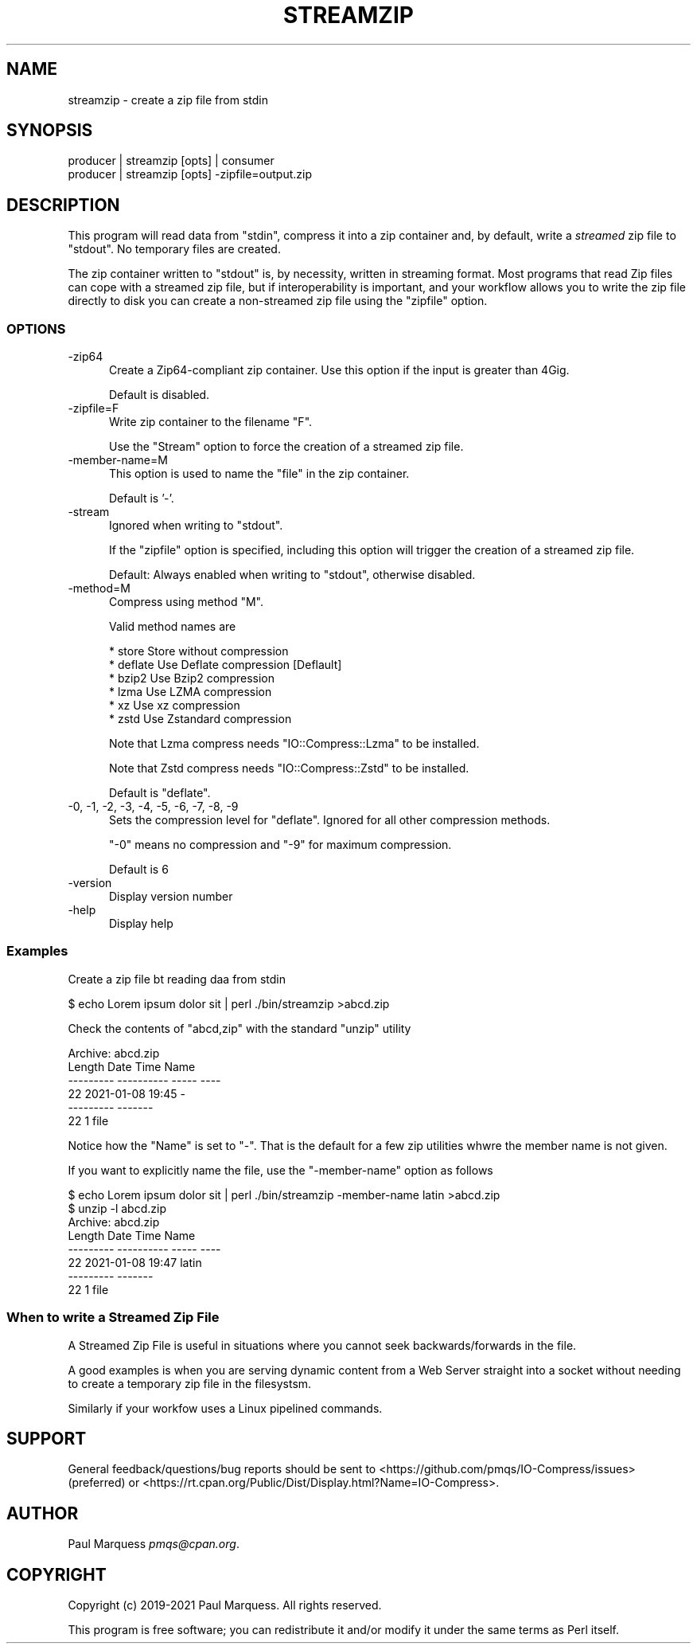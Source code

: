 .\" Automatically generated by Pod::Man 4.14 (Pod::Simple 3.42)
.\"
.\" Standard preamble:
.\" ========================================================================
.de Sp \" Vertical space (when we can't use .PP)
.if t .sp .5v
.if n .sp
..
.de Vb \" Begin verbatim text
.ft CW
.nf
.ne \\$1
..
.de Ve \" End verbatim text
.ft R
.fi
..
.\" Set up some character translations and predefined strings.  \*(-- will
.\" give an unbreakable dash, \*(PI will give pi, \*(L" will give a left
.\" double quote, and \*(R" will give a right double quote.  \*(C+ will
.\" give a nicer C++.  Capital omega is used to do unbreakable dashes and
.\" therefore won't be available.  \*(C` and \*(C' expand to `' in nroff,
.\" nothing in troff, for use with C<>.
.tr \(*W-
.ds C+ C\v'-.1v'\h'-1p'\s-2+\h'-1p'+\s0\v'.1v'\h'-1p'
.ie n \{\
.    ds -- \(*W-
.    ds PI pi
.    if (\n(.H=4u)&(1m=24u) .ds -- \(*W\h'-12u'\(*W\h'-12u'-\" diablo 10 pitch
.    if (\n(.H=4u)&(1m=20u) .ds -- \(*W\h'-12u'\(*W\h'-8u'-\"  diablo 12 pitch
.    ds L" ""
.    ds R" ""
.    ds C` ""
.    ds C' ""
'br\}
.el\{\
.    ds -- \|\(em\|
.    ds PI \(*p
.    ds L" ``
.    ds R" ''
.    ds C`
.    ds C'
'br\}
.\"
.\" Escape single quotes in literal strings from groff's Unicode transform.
.ie \n(.g .ds Aq \(aq
.el       .ds Aq '
.\"
.\" If the F register is >0, we'll generate index entries on stderr for
.\" titles (.TH), headers (.SH), subsections (.SS), items (.Ip), and index
.\" entries marked with X<> in POD.  Of course, you'll have to process the
.\" output yourself in some meaningful fashion.
.\"
.\" Avoid warning from groff about undefined register 'F'.
.de IX
..
.nr rF 0
.if \n(.g .if rF .nr rF 1
.if (\n(rF:(\n(.g==0)) \{\
.    if \nF \{\
.        de IX
.        tm Index:\\$1\t\\n%\t"\\$2"
..
.        if !\nF==2 \{\
.            nr % 0
.            nr F 2
.        \}
.    \}
.\}
.rr rF
.\"
.\" Accent mark definitions (@(#)ms.acc 1.5 88/02/08 SMI; from UCB 4.2).
.\" Fear.  Run.  Save yourself.  No user-serviceable parts.
.    \" fudge factors for nroff and troff
.if n \{\
.    ds #H 0
.    ds #V .8m
.    ds #F .3m
.    ds #[ \f1
.    ds #] \fP
.\}
.if t \{\
.    ds #H ((1u-(\\\\n(.fu%2u))*.13m)
.    ds #V .6m
.    ds #F 0
.    ds #[ \&
.    ds #] \&
.\}
.    \" simple accents for nroff and troff
.if n \{\
.    ds ' \&
.    ds ` \&
.    ds ^ \&
.    ds , \&
.    ds ~ ~
.    ds /
.\}
.if t \{\
.    ds ' \\k:\h'-(\\n(.wu*8/10-\*(#H)'\'\h"|\\n:u"
.    ds ` \\k:\h'-(\\n(.wu*8/10-\*(#H)'\`\h'|\\n:u'
.    ds ^ \\k:\h'-(\\n(.wu*10/11-\*(#H)'^\h'|\\n:u'
.    ds , \\k:\h'-(\\n(.wu*8/10)',\h'|\\n:u'
.    ds ~ \\k:\h'-(\\n(.wu-\*(#H-.1m)'~\h'|\\n:u'
.    ds / \\k:\h'-(\\n(.wu*8/10-\*(#H)'\z\(sl\h'|\\n:u'
.\}
.    \" troff and (daisy-wheel) nroff accents
.ds : \\k:\h'-(\\n(.wu*8/10-\*(#H+.1m+\*(#F)'\v'-\*(#V'\z.\h'.2m+\*(#F'.\h'|\\n:u'\v'\*(#V'
.ds 8 \h'\*(#H'\(*b\h'-\*(#H'
.ds o \\k:\h'-(\\n(.wu+\w'\(de'u-\*(#H)/2u'\v'-.3n'\*(#[\z\(de\v'.3n'\h'|\\n:u'\*(#]
.ds d- \h'\*(#H'\(pd\h'-\w'~'u'\v'-.25m'\f2\(hy\fP\v'.25m'\h'-\*(#H'
.ds D- D\\k:\h'-\w'D'u'\v'-.11m'\z\(hy\v'.11m'\h'|\\n:u'
.ds th \*(#[\v'.3m'\s+1I\s-1\v'-.3m'\h'-(\w'I'u*2/3)'\s-1o\s+1\*(#]
.ds Th \*(#[\s+2I\s-2\h'-\w'I'u*3/5'\v'-.3m'o\v'.3m'\*(#]
.ds ae a\h'-(\w'a'u*4/10)'e
.ds Ae A\h'-(\w'A'u*4/10)'E
.    \" corrections for vroff
.if v .ds ~ \\k:\h'-(\\n(.wu*9/10-\*(#H)'\s-2\u~\d\s+2\h'|\\n:u'
.if v .ds ^ \\k:\h'-(\\n(.wu*10/11-\*(#H)'\v'-.4m'^\v'.4m'\h'|\\n:u'
.    \" for low resolution devices (crt and lpr)
.if \n(.H>23 .if \n(.V>19 \
\{\
.    ds : e
.    ds 8 ss
.    ds o a
.    ds d- d\h'-1'\(ga
.    ds D- D\h'-1'\(hy
.    ds th \o'bp'
.    ds Th \o'LP'
.    ds ae ae
.    ds Ae AE
.\}
.rm #[ #] #H #V #F C
.\" ========================================================================
.\"
.IX Title "STREAMZIP 1"
.TH STREAMZIP 1 "2024-08-03" "perl v5.34.1" "Perl Programmers Reference Guide"
.\" For nroff, turn off justification.  Always turn off hyphenation; it makes
.\" way too many mistakes in technical documents.
.if n .ad l
.nh
.SH "NAME"
streamzip \- create a zip file from stdin
.SH "SYNOPSIS"
.IX Header "SYNOPSIS"
.Vb 2
\&    producer | streamzip [opts] | consumer
\&    producer | streamzip [opts] \-zipfile=output.zip
.Ve
.SH "DESCRIPTION"
.IX Header "DESCRIPTION"
This program will read data from \f(CW\*(C`stdin\*(C'\fR, compress it into a zip container
and, by default, write a \fIstreamed\fR zip file to \f(CW\*(C`stdout\*(C'\fR. No temporary
files are created.
.PP
The zip container written to \f(CW\*(C`stdout\*(C'\fR is, by necessity, written in
streaming format. Most programs that read Zip files can cope with a
streamed zip file, but if interoperability is important, and your workflow
allows you to write the zip file directly to disk you can create a
non-streamed zip file using the \f(CW\*(C`zipfile\*(C'\fR option.
.SS "\s-1OPTIONS\s0"
.IX Subsection "OPTIONS"
.IP "\-zip64" 5
.IX Item "-zip64"
Create a Zip64\-compliant zip container. Use this option if the input is
greater than 4Gig.
.Sp
Default is disabled.
.IP "\-zipfile=F" 5
.IX Item "-zipfile=F"
Write zip container to the filename \f(CW\*(C`F\*(C'\fR.
.Sp
Use the \f(CW\*(C`Stream\*(C'\fR option to force the creation of a streamed zip file.
.IP "\-member\-name=M" 5
.IX Item "-member-name=M"
This option is used to name the \*(L"file\*(R" in the zip container.
.Sp
Default is '\-'.
.IP "\-stream" 5
.IX Item "-stream"
Ignored when writing to \f(CW\*(C`stdout\*(C'\fR.
.Sp
If the \f(CW\*(C`zipfile\*(C'\fR option is specified, including this option will trigger
the creation of a streamed zip file.
.Sp
Default: Always enabled when writing to \f(CW\*(C`stdout\*(C'\fR, otherwise disabled.
.IP "\-method=M" 5
.IX Item "-method=M"
Compress using method \f(CW\*(C`M\*(C'\fR.
.Sp
Valid method names are
.Sp
.Vb 6
\&    * store    Store without compression
\&    * deflate  Use Deflate compression [Deflault]
\&    * bzip2    Use Bzip2 compression
\&    * lzma     Use LZMA compression
\&    * xz       Use xz compression
\&    * zstd     Use Zstandard compression
.Ve
.Sp
Note that Lzma compress needs \f(CW\*(C`IO::Compress::Lzma\*(C'\fR to be installed.
.Sp
Note that Zstd compress needs \f(CW\*(C`IO::Compress::Zstd\*(C'\fR to be installed.
.Sp
Default is \f(CW\*(C`deflate\*(C'\fR.
.IP "\-0, \-1, \-2, \-3, \-4, \-5, \-6, \-7, \-8, \-9" 5
.IX Item "-0, -1, -2, -3, -4, -5, -6, -7, -8, -9"
Sets the compression level for \f(CW\*(C`deflate\*(C'\fR. Ignored for all other compression methods.
.Sp
\&\f(CW\*(C`\-0\*(C'\fR means no compression and \f(CW\*(C`\-9\*(C'\fR for maximum compression.
.Sp
Default is 6
.IP "\-version" 5
.IX Item "-version"
Display version number
.IP "\-help" 5
.IX Item "-help"
Display help
.SS "Examples"
.IX Subsection "Examples"
Create a zip file bt reading daa from stdin
.PP
.Vb 1
\&    $ echo Lorem ipsum dolor sit | perl ./bin/streamzip >abcd.zip
.Ve
.PP
Check the contents of \f(CW\*(C`abcd,zip\*(C'\fR with the standard \f(CW\*(C`unzip\*(C'\fR utility
.PP
.Vb 6
\&    Archive:  abcd.zip
\&      Length      Date    Time    Name
\&    \-\-\-\-\-\-\-\-\-  \-\-\-\-\-\-\-\-\-\- \-\-\-\-\-   \-\-\-\-
\&           22  2021\-01\-08 19:45   \-
\&    \-\-\-\-\-\-\-\-\-                     \-\-\-\-\-\-\-
\&           22                     1 file
.Ve
.PP
Notice how the \f(CW\*(C`Name\*(C'\fR is set to \f(CW\*(C`\-\*(C'\fR.
That is the default for a few zip utilities whwre the member name is not given.
.PP
If you want to explicitly name the file, use the \f(CW\*(C`\-member\-name\*(C'\fR option as follows
.PP
.Vb 1
\&    $ echo Lorem ipsum dolor sit | perl ./bin/streamzip \-member\-name latin >abcd.zip
\&
\&    $ unzip \-l abcd.zip
\&    Archive:  abcd.zip
\&      Length      Date    Time    Name
\&    \-\-\-\-\-\-\-\-\-  \-\-\-\-\-\-\-\-\-\- \-\-\-\-\-   \-\-\-\-
\&           22  2021\-01\-08 19:47   latin
\&    \-\-\-\-\-\-\-\-\-                     \-\-\-\-\-\-\-
\&           22                     1 file
.Ve
.SS "When to write a Streamed Zip File"
.IX Subsection "When to write a Streamed Zip File"
A Streamed Zip File is useful in situations where you cannot seek
backwards/forwards in the file.
.PP
A good examples is when you are serving dynamic content from a Web Server
straight into a socket without needing to create a temporary zip file in
the filesystsm.
.PP
Similarly if your workfow uses a Linux pipelined commands.
.SH "SUPPORT"
.IX Header "SUPPORT"
General feedback/questions/bug reports should be sent to
<https://github.com/pmqs/IO\-Compress/issues> (preferred) or
<https://rt.cpan.org/Public/Dist/Display.html?Name=IO\-Compress>.
.SH "AUTHOR"
.IX Header "AUTHOR"
Paul Marquess \fIpmqs@cpan.org\fR.
.SH "COPYRIGHT"
.IX Header "COPYRIGHT"
Copyright (c) 2019\-2021 Paul Marquess. All rights reserved.
.PP
This program is free software; you can redistribute it and/or modify it
under the same terms as Perl itself.
